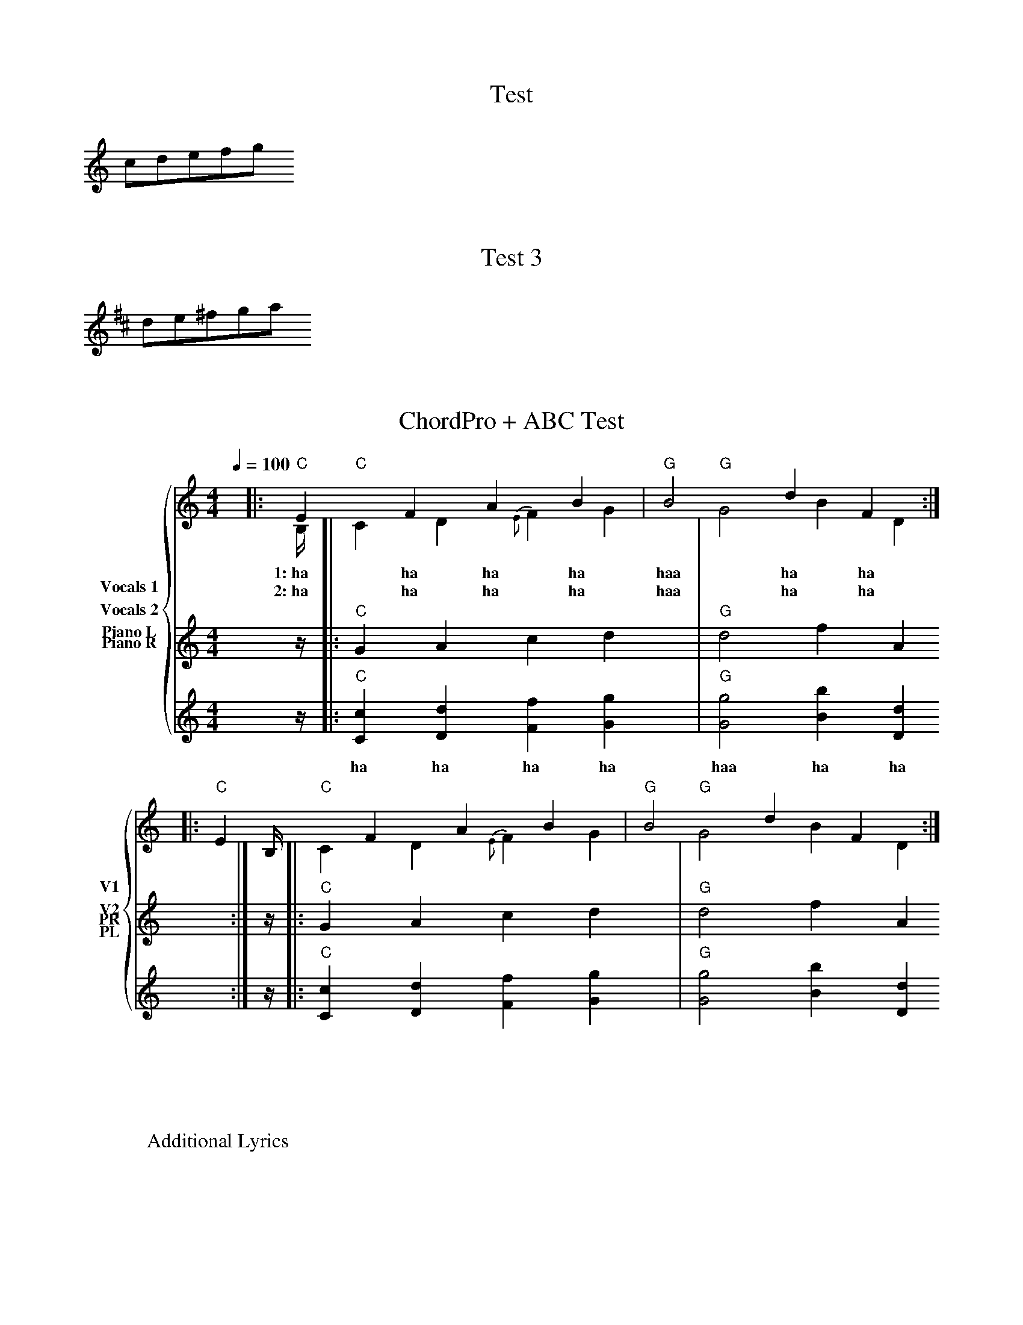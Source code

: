 %abcTuneBook.id=1
%abcTuneBook.title=Test abcTuneBook

X:1
T:Test
K:C
cdefg

 X:
T:Test 2
K:D
de^fga

X:3
T:Test 3
K:D
de^fga

X: 101
T: ChordPro + ABC Test
M: 4/4
L: 1/4
R: rhythm
Q: 100
K: C
%%staves {(1 2) 3 4}
V:1 clef=treble name="Vocals 1" sname="V1"
V:2 clef=treble name="Vocals 2" sname="V2"
V:3 clef=treble name="Piano R" sname="PR"
V:4 clef=treble name="Piano L" sname="PL"
[V:1] y//|:"C"EFAB|"G"B2 dF:|
w:1:~ha ha ha ha haa ha ha
w:2:~ha ha ha ha haa ha ha
[V:2] B,//|:"C"CD{E}FG|"G"G2 BD:|
[V:3] z//|:"C"GA cd|"G"d2 fA:|
[V:4] z//|:"C"[Cc][Dd][Ff][Gg]|"G"[Gg]2 [Bb][Dd]:|
w:ha ha ha ha haa ha ha
W:Additional Lyrics
%%beginchordpro
"E"Foo.    Bar   "C#m"foo"G#m"bar.
"E"Foo. Bar"C#m"foo foo bar "G#m"foo.
%%endchordpro
[V:1] y//|:"C"EFAB|"G"B2 dF:|
[V:2] B,//|:"C"CD{E}FG|"G"G2 BD:|
[V:3] z//|:"C"GA cd|"G"d2 fA:|
[V:4] z//|:"C"[Cc][Dd][Ff][Gg]|"G"[Gg]2 [Bb][Dd]:|
%%beginchordpro
"E"Foo.    Bar   "C#m"foo"G#m"bar.
"E"Foo. Bar"C#m"foo foo bar "G#m"foo.
%%endchordpro

